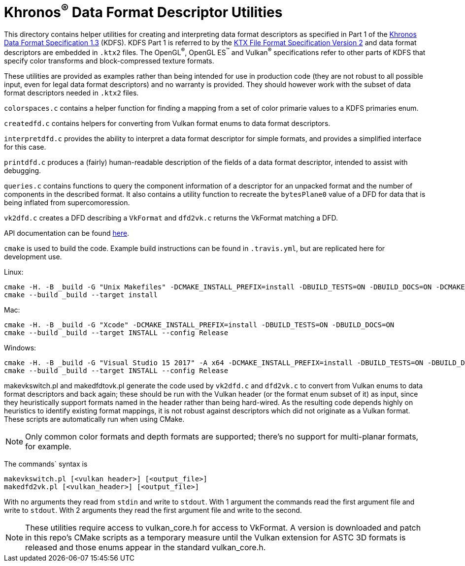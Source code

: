 // Copyright 2019-2020 The Khronos Group Inc.
//
// SPDX-License-Identifier: Apache-2.0

Khronos^®^ Data Format Descriptor Utilities
===========================================

This directory contains helper utilities for creating and
interpreting data format descriptors as specified in Part 1 of the
https://www.khronos.org/registry/DataFormat/specs/1.3/dataformat.1.3.html[Khronos
Data Format Specification 1.3] (KDFS). KDFS Part 1 is referred to by the
http://github.khronos.org/KTX-Specification/[KTX File Format
Specification Version 2] and data format descriptors are embedded
in `.ktx2` files.  The OpenGL^®^, OpenGL ES^™️^ and Vulkan^®^
specifications refer to other parts of KDFS that specify color
transforms and block-compressed texture formats.

These utilities are provided as examples rather than being intended for
use in production code (they are not robust to all possible
input, even for legal data format descriptors) and no warranty
is provided. They should however work with the subset of data format
descriptors needed in `.ktx2` files.

`colorspaces.c` contains a helper function for finding a mapping from a
set of color primarie values to a KDFS primaries enum.

`createdfd.c` contains helpers for converting from Vulkan format
enums to data format descriptors.

`interpretdfd.c` provides the ability to interpret a data format
descriptor for simple formats, and provides a simplified
interface for this case.

`printdfd.c` produces a (fairly) human-readable description of
the fields of a data format descriptor, intended to assist with
debugging.

`queries.c` contains functions to query the component information
of a descriptor for an unpacked format and the number of components
in the described format. It also contains a utility function to
recreate the `bytesPlane0` value of a DFD for data that is being
inflated from supercomoression.

`vk2dfd.c` creates a DFD describing a `VkFormat` and `dfd2vk.c`
returns the VkFormat matching a DFD.

API documentation can be found http://github.khronos.org/dfdutils/[here].

[Building]
`cmake` is used to build the code. Example build instructions can be found in
`.travis.yml`, but are replicated here for development use.

Linux:
```
cmake -H. -B _build -G "Unix Makefiles" -DCMAKE_INSTALL_PREFIX=install -DBUILD_TESTS=ON -DBUILD_DOCS=ON -DCMAKE_BUILD_TYPE=Release
cmake --build _build --target install
```

Mac:
```
cmake -H. -B _build -G "Xcode" -DCMAKE_INSTALL_PREFIX=install -DBUILD_TESTS=ON -DBUILD_DOCS=ON
cmake --build _build --target INSTALL --config Release
```

Windows:
```
cmake -H. -B _build -G "Visual Studio 15 2017" -A x64 -DCMAKE_INSTALL_PREFIX=install -DBUILD_TESTS=ON -DBUILD_DOCS=ON
cmake --build _build --target INSTALL --config Release
```

makevkswitch.pl and makedfdtovk.pl generate the code used by
`vk2dfd.c` and `dfd2vk.c` to convert from Vulkan enums to data
format descriptors and back again; these should be run with the
Vulkan header (or the format enum subset of it) as input, since
they heuristically support formats named in the header rather than
being hard-wired.  As the resulting code depends highly on
heuristics to identify existing format mappings, it is not robust
against descriptors which did not originate as a Vulkan format. These
scripts are automatically run when using CMake.

NOTE: Only common color formats and depth formats are
supported; there's no support for multi-planar formats, for
example.

The commands` syntax is
[source,sh]
----
makevkswitch.pl [<vulkan header>] [<output_file>]
makedfd2vk.pl [<vulkan_header>] [<output_file>]
----
With no arguments they read from `stdin` and write to `stdout`.
With 1 argument the commands read the first argument file and write
to `stdout`. With 2 arguments they read the first argument file and
write to the second.

[NOTE]
====
These utilities require access to vulkan_core.h for access to
VkFormat. A version is downloaded and patch in this repo's CMake scripts
as a temporary measure until the Vulkan extension for ASTC 3D formats is
released and those enums appear in the standard vulkan_core.h.
====

// vim: filetype=asciidoc ai expandtab tw=72 ts=4 sts=2 sw=2
